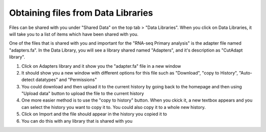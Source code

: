 **Obtaining files from Data Libraries**
========================================

Files can be shared with you under "Shared Data" on the top tab > "Data Libraries". When you click on Data Libraries, it will take you to a list of items which have been shared with you. 

One of the files that is shared with you and important for the "RNA-seq Primary analysis" is the adapter file named "adapters.fa". In the Data Library, you will see a library shared named "Adapters", and it's description as "CutAdapt library". 

1. Click on Adapters library and it show you the "adapter.fa" file in a new window
2. It should show you a new window with different options for this file such as "Download", "copy to History", "Auto-detect datatypes" and "Permissions"
3. You could download and then upload it to the current history by going back to the homepage and then using "Upload data" button to upload the file to the current history
4. One more easier method is to use the "copy to history" button. When you ckick it, a new textbox appears and you can select the history you want to copy it to. You could also copy it to a whole new history.
5. Click on Import and the file should appear in the history you copied it to
6. You can do this with any library that is shared with you
